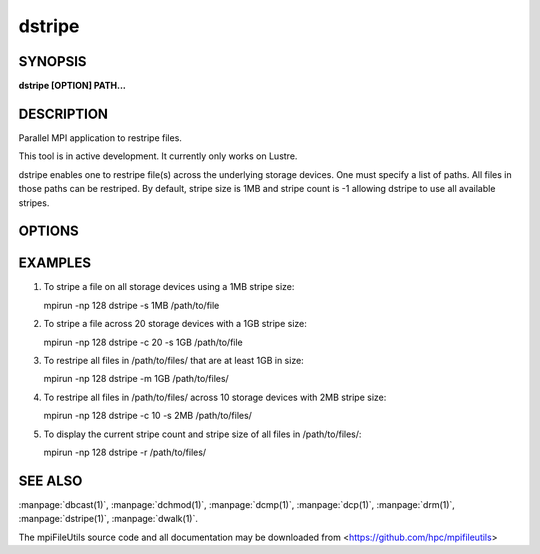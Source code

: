 dstripe
=======

SYNOPSIS
--------

**dstripe [OPTION] PATH...**

DESCRIPTION
-----------

Parallel MPI application to restripe files.

This tool is in active development. It currently only works on Lustre.

dstripe enables one to restripe file(s) across the underlying storage
devices. One must specify a list of paths. All files in those paths can
be restriped. By default, stripe size is 1MB and stripe count is -1
allowing dstripe to use all available stripes.

OPTIONS
-------

.. option:: -c, --count STRIPE_COUNT

   The number of stripes to use during file restriping. If STRIPE_COUNT
   is -1, then all available stripes are used. If STRIPE_COUNT is 0,
   the lustre file system default is used. The default stripe count is
   -1.

.. option:: -s, --size STRIPE_SIZE

   The stripe size to use during file restriping. Units like "MB" and
   "GB" can immediately follow the number without spaces (ex. 2MB). The
    default stripe size is 1MB.

.. option:: -m, --minsize SIZE

   The minimum size a file must be to be a candidate for restriping.
   Files smaller than SIZE will not be restriped. Units like "MB" and
   "GB" can immediately follow the number without spaces (ex. 2MB). The
   default minimum file size is 0MB.

.. option:: -r, --report

   Display the file size, stripe count, and stripe size of all files
   found in PATH. No restriping is performed when using this option.

.. option:: -v, --verbose

   Run in verbose mode.

.. option:: -h, --help

   Print the command usage, and the list of options available.

EXAMPLES
--------

1. To stripe a file on all storage devices using a 1MB stripe size:

   mpirun -np 128 dstripe -s 1MB /path/to/file

2. To stripe a file across 20 storage devices with a 1GB stripe size:

   mpirun -np 128 dstripe -c 20 -s 1GB /path/to/file

3. To restripe all files in /path/to/files/ that are at least 1GB in
   size:

   mpirun -np 128 dstripe -m 1GB /path/to/files/

4. To restripe all files in /path/to/files/ across 10 storage devices
   with 2MB stripe size:

   mpirun -np 128 dstripe -c 10 -s 2MB /path/to/files/

5. To display the current stripe count and stripe size of all files in
   /path/to/files/:

   mpirun -np 128 dstripe -r /path/to/files/

SEE ALSO
--------

:manpage:`dbcast(1)`, :manpage:`dchmod(1)`, :manpage:`dcmp(1)`, :manpage:`dcp(1)`,
:manpage:`drm(1)`, :manpage:`dstripe(1)`, :manpage:`dwalk(1)`.

The mpiFileUtils source code and all documentation may be downloaded
from <https://github.com/hpc/mpifileutils>
